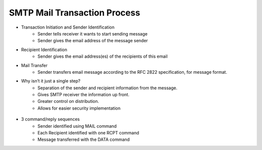 SMTP Mail Transaction Process
==============================

* Transaction Initiation and Sender Identification	* Sender tells receiver it wants to start sending message	* Sender gives the email address of the message sender* Recipient Identification	* Sender gives the email address(es) of the recipients of this email* Mail Transfer	* Sender transfers email message according to the RFC 2822 specification, for message format. * Why isn’t it just a single step? 	* Separation of the sender and recipient information from the message.	* Gives SMTP receiver the information up front.	* Greater control on distribution.	* Allows for easier security implementation	
.. figure:: smtpTransaction.jpg
* 3 command/reply sequences	* Sender identified using MAIL command	* Each Recipient identified with one RCPT command	* Message transferred with the DATA command

